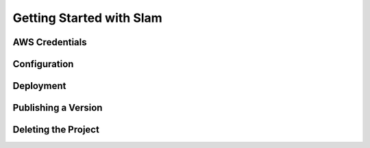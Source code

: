 =========================
Getting Started with Slam
=========================

AWS Credentials
===============

Configuration
=============

Deployment
==========

Publishing a Version
====================

Deleting the Project
====================
